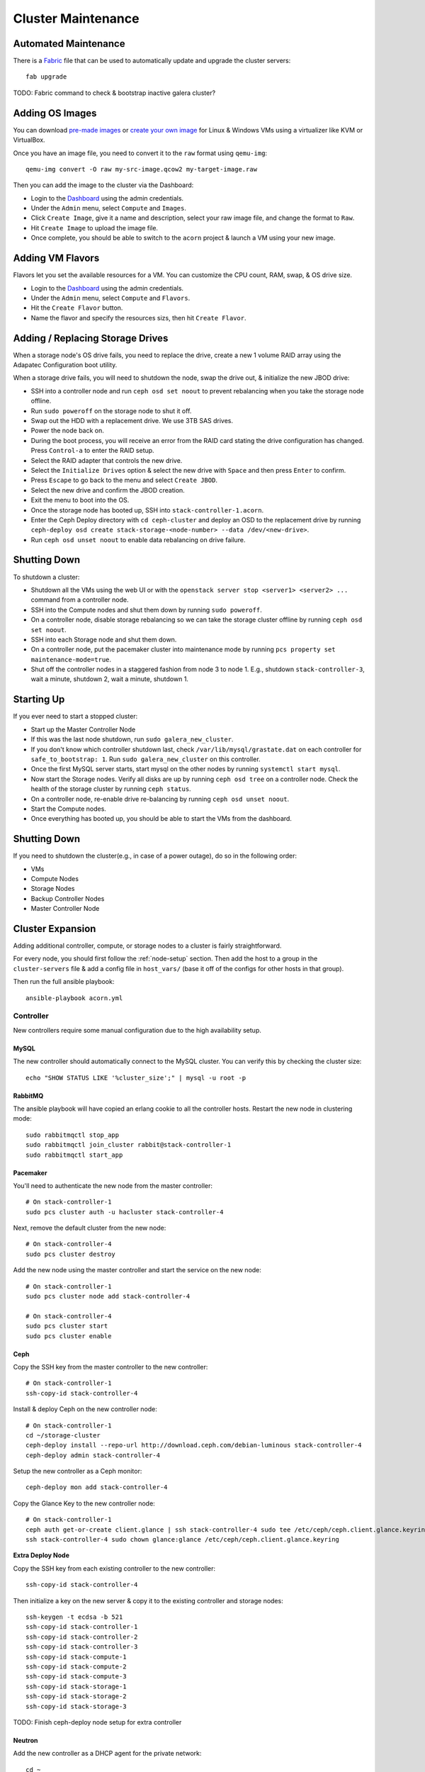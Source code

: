 .. _cluster-maintenance:

===================
Cluster Maintenance
===================


Automated Maintenance
======================

There is a `Fabric`_ file that can be used to automatically update and upgrade
the cluster servers::

    fab upgrade

TODO: Fabric command to check & bootstrap inactive galera cluster?

.. _Fabric:                         http://www.fabfile.org/


Adding OS Images
=================

You can download `pre-made images`_ or `create your own image`_ for Linux &
Windows VMs using a virtualizer like KVM or VirtualBox.

Once you have an image file, you need to convert it to the ``raw`` format using
``qemu-img``::

    qemu-img convert -O raw my-src-image.qcow2 my-target-image.raw

Then you can add the image to the cluster via the Dashboard:

* Login to the `Dashboard`_ using the admin credentials.
* Under the ``Admin`` menu, select ``Compute`` and ``Images``.
* Click ``Create Image``, give it a name and description, select your raw image
  file, and change the format to ``Raw``.
* Hit ``Create Image`` to upload the image file.
* Once complete, you should be able to switch to the ``acorn`` project & launch
  a VM using your new image.

.. _pre-made images:                https://docs.openstack.org/image-guide/obtain-images.html
.. _create your own image:          https://docs.openstack.org/image-guide/create-images-manually.html
.. _Dashboard:                      http://stack-master-controller.acorn/horizon/


Adding VM Flavors
==================

Flavors let you set the available resources for a VM. You can customize the CPU
count, RAM, swap, & OS drive size.

* Login to the `Dashboard`_ using the admin credentials.
* Under the ``Admin`` menu, select ``Compute`` and ``Flavors``.
* Hit the ``Create Flavor`` button.
* Name the flavor and specify the resources sizs, then hit ``Create Flavor``.


Adding / Replacing Storage Drives
==================================

When a storage node's OS drive fails, you need to replace the drive, create a
new 1 volume RAID array using the Adapatec Configuration boot utility.

When a storage drive fails, you will need to shutdown the node, swap the drive
out, & initialize the new JBOD drive:

* SSH into a controller node and run ``ceph osd set noout`` to prevent
  rebalancing when you take the storage node offline.
* Run ``sudo poweroff`` on the storage node to shut it off.
* Swap out the HDD with a replacement drive. We use 3TB SAS drives.
* Power the node back on.
* During the boot process, you will receive an error from the RAID card stating
  the drive configuration has changed. Press ``Control-a`` to enter the RAID
  setup.
* Select the RAID adapter that controls the new drive.
* Select the ``Initialize Drives`` option & select the new drive with ``Space``
  and then press ``Enter`` to confirm.
* Press ``Escape`` to go back to the menu and select ``Create JBOD``.
* Select the new drive and confirm the JBOD creation.
* Exit the menu to boot into the OS.
* Once the storage node has booted up, SSH into ``stack-controller-1.acorn``.
* Enter the Ceph Deploy directory with ``cd ceph-cluster`` and deploy an OSD to
  the replacement drive by running ``ceph-deploy osd create
  stack-storage-<node-number> --data /dev/<new-drive>``.
* Run ``ceph osd unset noout`` to enable data rebalancing on drive failure.


Shutting Down
==============

To shutdown a cluster:

* Shutdown all the VMs using the web UI or with the ``openstack server stop
  <server1> <server2> ...`` command from a controller node.
* SSH into the Compute nodes and shut them down by running ``sudo poweroff``.
* On a controller node, disable storage rebalancing so we can take the storage
  cluster offline by running ``ceph osd set noout``.
* SSH into each Storage node and shut them down.
* On a controller node, put the pacemaker cluster into maintenance mode by
  running ``pcs property set maintenance-mode=true``.
* Shut off the controller nodes in a staggered fashion from node 3 to node 1.
  E.g., shutdown ``stack-controller-3``, wait a minute, shutdown 2, wait a
  minute, shutdown 1.


Starting Up
============

If you ever need to start a stopped cluster:

* Start up the Master Controller Node
* If this was the last node shutdown, run ``sudo galera_new_cluster``.
* If you don't know which controller shutdown last, check
  ``/var/lib/mysql/grastate.dat`` on each controller for ``safe_to_bootstrap:
  1``. Run ``sudo galera_new_cluster`` on this controller.
* Once the first MySQL server starts, start mysql on the other nodes by running
  ``systemctl start mysql``.
* Now start the Storage nodes. Verify all disks are up by running ``ceph osd
  tree`` on a controller node. Check the health of the storage cluster by
  running ``ceph status``.
* On a controller node, re-enable drive re-balancing by running ``ceph osd
  unset noout``.
* Start the Compute nodes.
* Once everything has booted up, you should be able to start the VMs from the
  dashboard.


Shutting Down
==============

If you need to shutdown the cluster(e.g., in case of a power outage), do so in
the following order:

* VMs
* Compute Nodes
* Storage Nodes
* Backup Controller Nodes
* Master Controller Node


.. _cluster-expansion:

Cluster Expansion
==================

Adding additional controller, compute, or storage nodes to a cluster is fairly
straightforward.

For every node, you should first follow the :ref:`node-setup` section. Then add
the host to a group in the ``cluster-servers`` file & add a config file in
``host_vars/`` (base it off of the configs for other hosts in that group).

Then run the full ansible playbook::

    ansible-playbook acorn.yml

Controller
-----------

New controllers require some manual configuration due to the high availability
setup.

MySQL
++++++

The new controller should automatically connect to the MySQL cluster. You can
verify this by checking the cluster size::

    echo "SHOW STATUS LIKE '%cluster_size';" | mysql -u root -p

RabbitMQ
+++++++++

The ansible playbook will have copied an erlang cookie to all the controller
hosts. Restart the new node in clustering mode::

    sudo rabbitmqctl stop_app
    sudo rabbitmqctl join_cluster rabbit@stack-controller-1
    sudo rabbitmqctl start_app

Pacemaker
++++++++++

You'll need to authenticate the new node from the master controller::

    # On stack-controller-1
    sudo pcs cluster auth -u hacluster stack-controller-4

Next, remove the default cluster from the new node::

    # On stack-controller-4
    sudo pcs cluster destroy

Add the new node using the master controller and start the service on the new
node::

    # On stack-controller-1
    sudo pcs cluster node add stack-controller-4

    # On stack-controller-4
    sudo pcs cluster start
    sudo pcs cluster enable

Ceph
+++++

Copy the SSH key from the master controller to the new controller::

    # On stack-controller-1
    ssh-copy-id stack-controller-4

Install & deploy Ceph on the new controller node::

    # On stack-controller-1
    cd ~/storage-cluster
    ceph-deploy install --repo-url http://download.ceph.com/debian-luminous stack-controller-4
    ceph-deploy admin stack-controller-4

Setup the new controller as a Ceph monitor::

    ceph-deploy mon add stack-controller-4


Copy the Glance Key to the new controller node::

    # On stack-controller-1
    ceph auth get-or-create client.glance | ssh stack-controller-4 sudo tee /etc/ceph/ceph.client.glance.keyring
    ssh stack-controller-4 sudo chown glance:glance /etc/ceph/ceph.client.glance.keyring

**Extra Deploy Node**

Copy the SSH key from each existing controller to the new controller::

    ssh-copy-id stack-controller-4

Then initialize a key on the new server & copy it to the existing controller
and storage nodes::

    ssh-keygen -t ecdsa -b 521
    ssh-copy-id stack-controller-1
    ssh-copy-id stack-controller-2
    ssh-copy-id stack-controller-3
    ssh-copy-id stack-compute-1
    ssh-copy-id stack-compute-2
    ssh-copy-id stack-compute-3
    ssh-copy-id stack-storage-1
    ssh-copy-id stack-storage-2
    ssh-copy-id stack-storage-3

TODO: Finish ceph-deploy node setup for extra controller

Neutron
++++++++

Add the new controller as a DHCP agent for the private network::

    cd ~
    . admin-openrc.sh
    # Run this & find the ID of the `DHCP agent` on the new controller
    openstack network agent list

    # Then add the agent as a DHCP server
    neutron dhcp-agent-network-add <dhcp-agent-id> private


Compute
--------

The ansible playbook should handle all the required setup and OpenStack should
pickup the additional compute node afterwards.

You can verify this by running ``openstack compute service list`` on a
controller node. The list should include the new compute host.


Storage
--------

Follow the installation & manual setup instructions, then add the hostname to
the ``storage`` group in the ``cluster-servers`` file and run the ansible
playbook.

This will install Ceph and setup Cinder, but you'll need to manually add the
new node and any new storage drives to our Ceph cluster.

Start by pushing the SSH key from the master controller to the new node::

    # On stack-controller-1
    ssh-copy-id stack-storage-4

Then use ``ceph-deploy`` on the master controller to install Ceph on the new
node::

    cd ~/storage-cluster
    ceph-deploy install --repo-url http://download.ceph.com/debian-luminous stack-storage-4

Note that we use ``--repo-url`` here instead of the ``--release`` flag, so that
packages are downloaded through HTTP instead of HTTPS, which allows them to be
cached by our web proxy.

Deploy an OSD to each new storage disk. It's recommended to split the journals
out on a separate SSD with a partition for each OSD::

    ceph-deploy disk list stack-storage-4
    ceph-deploy osd create stack-storage-4:/dev/sdc:/dev/sdb1 stack-storage-4:/dev/sdd:/dev/sdb2

You can monitor the rebalancing progress by running ``ceph -w`` on
stack-controller-1.
